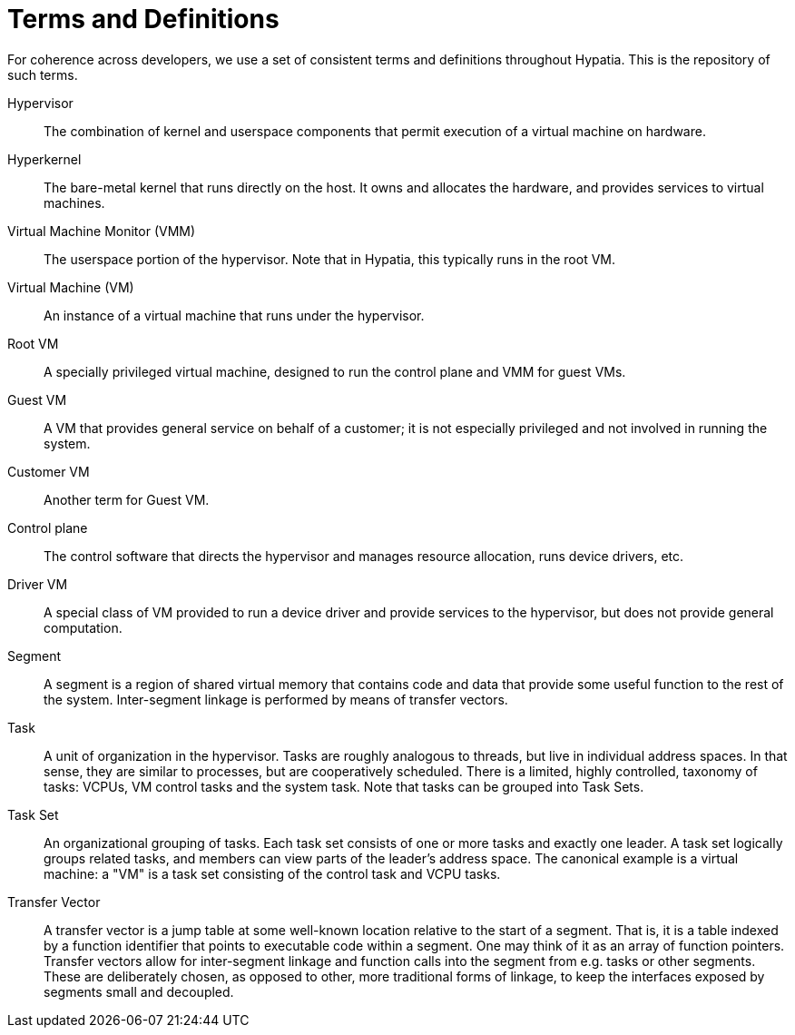 :state: Needed
:date: 2021-05-07
:labels: design,

Terms and Definitions
=====================

For coherence across developers, we use a set of consistent
terms and definitions throughout Hypatia.  This is the
repository of such terms.

Hypervisor::
The combination of kernel and userspace components that permit
execution of a virtual machine on hardware.

Hyperkernel::
The bare-metal kernel that runs directly on the host.  It owns
and allocates the hardware, and provides services to virtual
machines.

Virtual Machine Monitor (VMM)::
The userspace portion of the hypervisor.  Note that in Hypatia,
this typically runs in the root VM.

Virtual Machine (VM)::
An instance of a virtual machine that runs under the hypervisor.

Root VM::
A specially privileged virtual machine, designed to run the
control plane and VMM for guest VMs.

Guest VM::
A VM that provides general service on behalf of a customer; it
is not especially privileged and not involved in running the
system.

Customer VM::
Another term for Guest VM.

Control plane::
The control software that directs the hypervisor and manages
resource allocation, runs device drivers, etc.

Driver VM::
A special class of VM provided to run a device driver and
provide services to the hypervisor, but does not provide general
computation.

Segment::
A segment is a region of shared virtual memory that contains
code and data that provide some useful function to the rest of
the system.  Inter-segment linkage is performed by means of
transfer vectors.

Task::
A unit of organization in the hypervisor.  Tasks are roughly
analogous to threads, but live in individual address spaces.  In
that sense, they are similar to processes, but are cooperatively
scheduled.  There is a limited, highly controlled, taxonomy of
tasks: VCPUs, VM control tasks and the system task.  Note that
tasks can be grouped into Task Sets.

Task Set::
An organizational grouping of tasks.  Each task set consists of
one or more tasks and exactly one leader.  A task set logically
groups related tasks, and members can view parts of the leader's
address space.  The canonical example is a virtual machine: a
"VM" is a task set consisting of the control task and VCPU
tasks.

Transfer Vector::
A transfer vector is a jump table at some well-known location
relative to the start of a segment.  That is, it is a table
indexed by a function identifier that points to executable code
within a segment.  One may think of it as an array of function
pointers.  Transfer vectors allow for inter-segment linkage and
function calls into the segment from e.g. tasks or other
segments.  These are deliberately chosen, as opposed to other,
more traditional forms of linkage, to keep the interfaces
exposed by segments small and decoupled.
